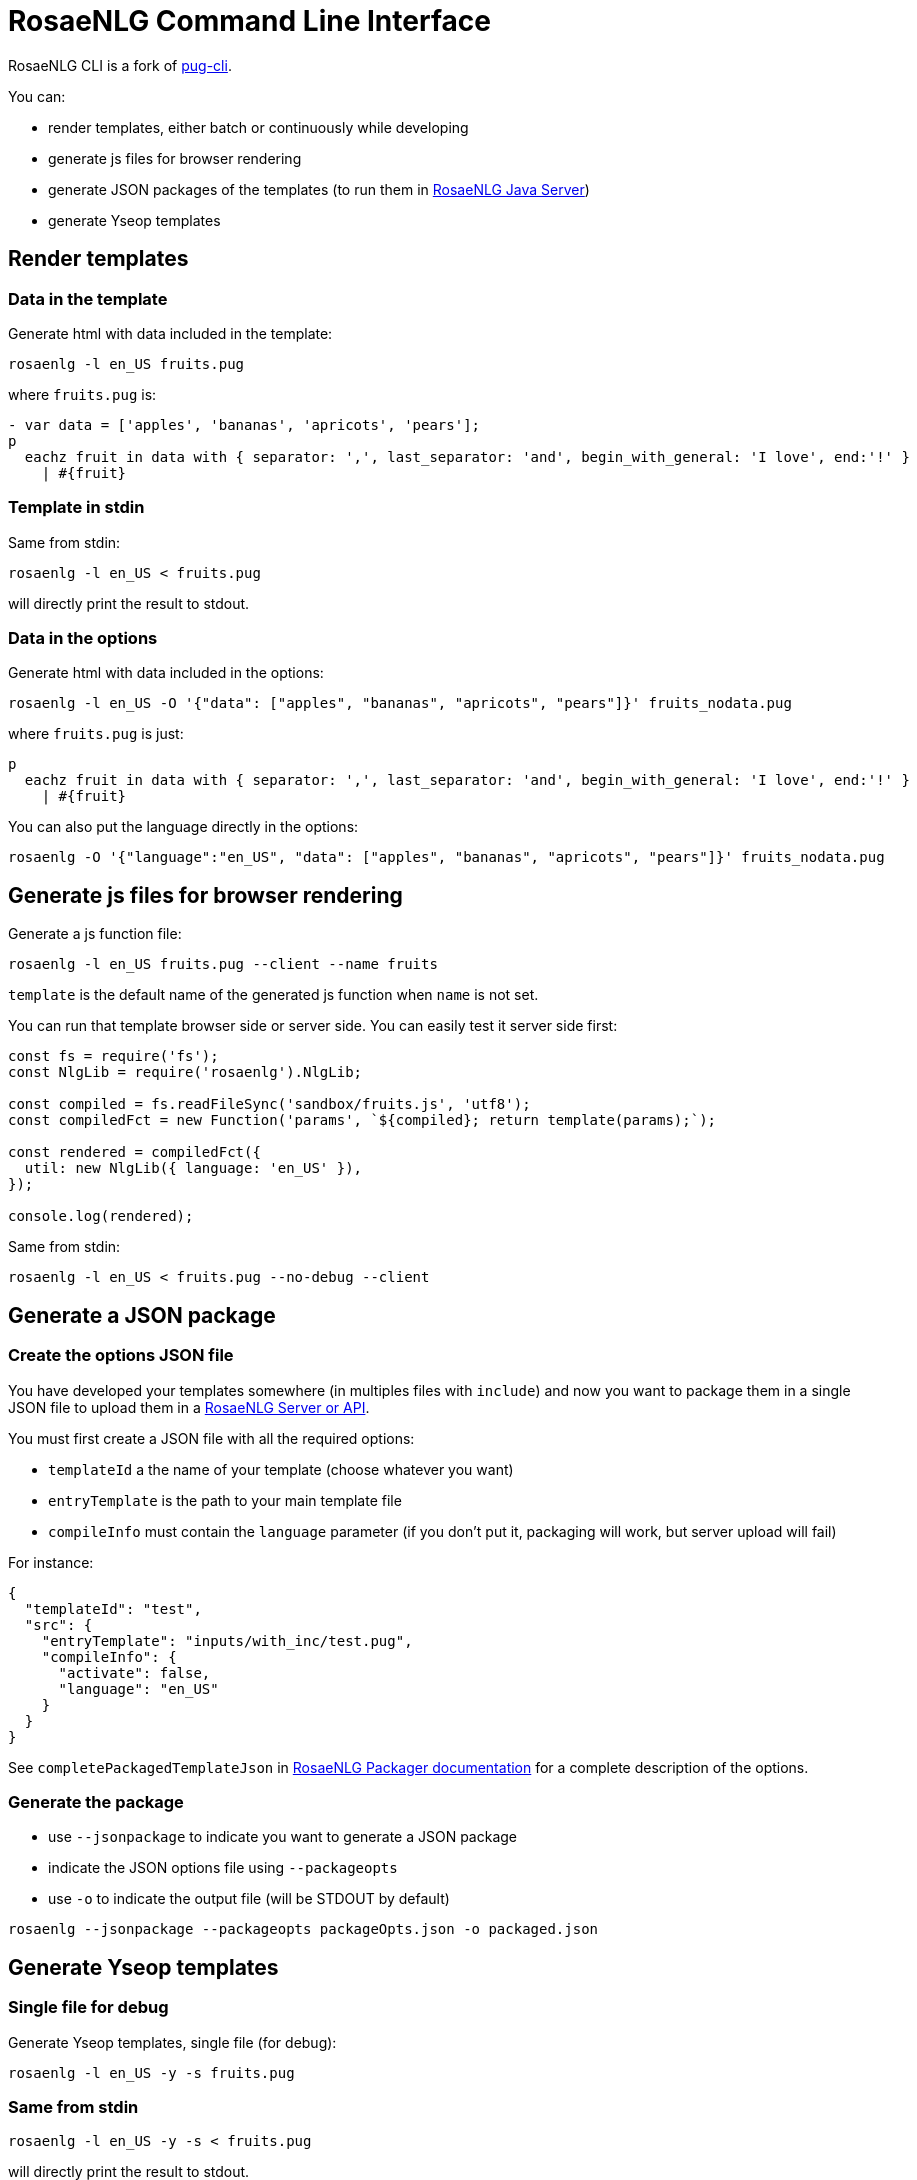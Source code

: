 = RosaeNLG Command Line Interface

RosaeNLG CLI is a fork of link:https://github.com/pugjs/pug-cli[pug-cli].

You can:

* render templates, either batch or continuously while developing
* generate js files for browser rendering
* generate JSON packages of the templates (to run them in xref:java-server.adoc[RosaeNLG Java Server])
* generate Yseop templates


== Render templates

=== Data in the template

Generate html with data included in the template:
[source,bash]
----
rosaenlg -l en_US fruits.pug
----

where `fruits.pug` is:
----
- var data = ['apples', 'bananas', 'apricots', 'pears'];
p
  eachz fruit in data with { separator: ',', last_separator: 'and', begin_with_general: 'I love', end:'!' }
    | #{fruit}
----

=== Template in stdin

Same from stdin:
[source,bash]
----
rosaenlg -l en_US < fruits.pug
----
will directly print the result to stdout.


=== Data in the options

Generate html with data included in the options:
[source,bash]
----
rosaenlg -l en_US -O '{"data": ["apples", "bananas", "apricots", "pears"]}' fruits_nodata.pug
----
where `fruits.pug` is just:
----
p
  eachz fruit in data with { separator: ',', last_separator: 'and', begin_with_general: 'I love', end:'!' }
    | #{fruit}
----

You can also put the language directly in the options:
[source,bash]
----
rosaenlg -O '{"language":"en_US", "data": ["apples", "bananas", "apricots", "pears"]}' fruits_nodata.pug
----


== Generate js files for browser rendering

Generate a js function file:
[source,bash]
----
rosaenlg -l en_US fruits.pug --client --name fruits
----

`template` is the default name of the generated js function when `name` is not set.

You can run that template browser side or server side. You can easily test it server side first:
[source,javascript]
----
const fs = require('fs');
const NlgLib = require('rosaenlg').NlgLib;

const compiled = fs.readFileSync('sandbox/fruits.js', 'utf8');
const compiledFct = new Function('params', `${compiled}; return template(params);`);

const rendered = compiledFct({
  util: new NlgLib({ language: 'en_US' }),
});

console.log(rendered);
----

Same from stdin:
[source,bash]
----
rosaenlg -l en_US < fruits.pug --no-debug --client
----


== Generate a JSON package

=== Create the options JSON file

You have developed your templates somewhere (in multiples files with `include`) and now you want to package them in a single JSON file to upload them in a xref:integration.adoc[RosaeNLG Server or API].

You must first create a JSON file with all the required options:

*  `templateId` a the name of your template (choose whatever you want)
*  `entryTemplate` is the path to your main template file
*  `compileInfo` must contain the `language` parameter (if you don't put it, packaging will work, but server upload will fail)

For instance:
[source,json]
----
{
  "templateId": "test",
  "src": {
    "entryTemplate": "inputs/with_inc/test.pug",
    "compileInfo": {
      "activate": false,
      "language": "en_US"
    }
  }
}
----

See `completePackagedTemplateJson` in xref:integration:rosaenlg_packager.adoc[RosaeNLG Packager documentation] for a complete description of the options.


=== Generate the package

*  use `--jsonpackage` to indicate you want to generate a JSON package
*  indicate the JSON options file using `--packageopts`
*  use `-o` to indicate the output file (will be STDOUT by default)

[source,bash]
----
rosaenlg --jsonpackage --packageopts packageOpts.json -o packaged.json
----


== Generate Yseop templates

=== Single file for debug

Generate Yseop templates, single file (for debug):
[source,bash]
----
rosaenlg -l en_US -y -s fruits.pug
----

=== Same from stdin
[source,bash]
----
rosaenlg -l en_US -y -s < fruits.pug
----
will directly print the result to stdout.


=== Multiple `ytextfunction` files

Generate Yseop templates, multiple files. `-o / --out` is mandatory:
[source,bash]
----
rosaenlg -l en_US -y fruits.pug -o outputDir
----
